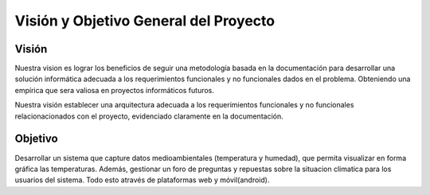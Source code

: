 Visión y Objetivo General del Proyecto
======================================

Visión
------
Nuestra vision es lograr los beneficios de seguir una metodología basada en la documentación
para desarrollar una solución informática adecuada a los requerimientos funcionales y no 
funcionales dados en el problema. Obteniendo una empírica que sera valiosa en proyectos 
informáticos futuros.

Nuestra visión establecer una arquitectura adecuada a los requerimientos funcionales y no 
funcionales relacionacionados con el proyecto, evidenciado claramente en la documentación.


Objetivo
--------

Desarrollar un sistema que capture datos medioambientales (temperatura y humedad), que permita 
visualizar en forma gráfica las temperaturas. Además, gestionar un foro de preguntas y repuestas
sobre la situacion climatica para los usuarios del sistema. Todo esto através de plataformas web y móvil(android).  
